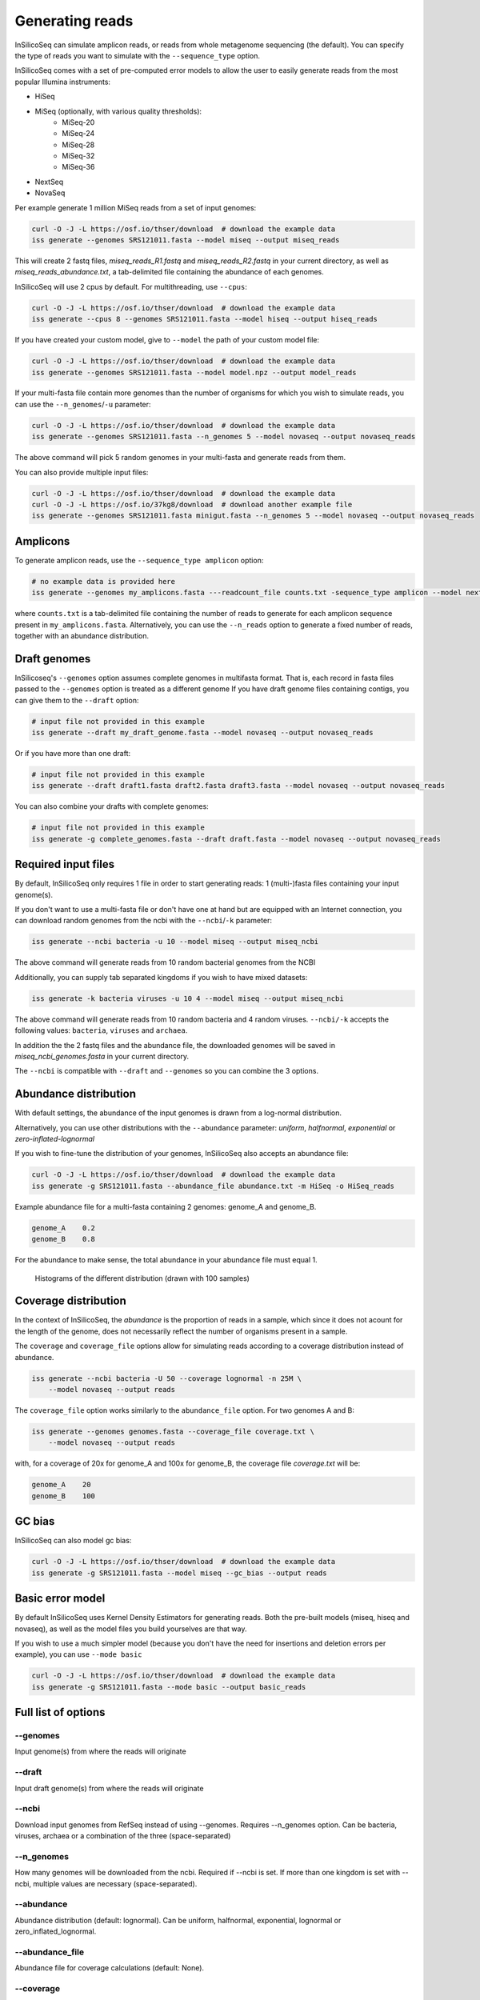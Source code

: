.. _generate:

Generating reads
================

InSilicoSeq can simulate amplicon reads, or reads from whole metagenome sequencing (the default).
You can specify the type of reads you want to simulate with the ``--sequence_type`` option.

InSilicoSeq comes with a set of pre-computed error models to allow the user to easily generate reads from the most popular Illumina instruments:

- HiSeq
- MiSeq (optionally, with various quality thresholds):
    - MiSeq-20
    - MiSeq-24
    - MiSeq-28
    - MiSeq-32
    - MiSeq-36
- NextSeq
- NovaSeq

Per example generate 1 million MiSeq reads from a set of input genomes:

.. code-block:: bash

    curl -O -J -L https://osf.io/thser/download  # download the example data
    iss generate --genomes SRS121011.fasta --model miseq --output miseq_reads

This will create 2 fastq files, `miseq_reads_R1.fastq` and `miseq_reads_R2.fastq` in your current directory, as well as `miseq_reads_abundance.txt`, a tab-delimited file containing the abundance of each genomes.

InSilicoSeq will use 2 cpus by default. For multithreading, use ``--cpus``:

.. code-block:: bash

    curl -O -J -L https://osf.io/thser/download  # download the example data
    iss generate --cpus 8 --genomes SRS121011.fasta --model hiseq --output hiseq_reads

If you have created your custom model, give to ``--model`` the path of your custom model file:

.. code-block:: bash

    curl -O -J -L https://osf.io/thser/download  # download the example data
    iss generate --genomes SRS121011.fasta --model model.npz --output model_reads

If your multi-fasta file contain more genomes than the number of organisms for which you wish to simulate reads, you can use the ``--n_genomes``/``-u`` parameter:

.. code-block:: bash

    curl -O -J -L https://osf.io/thser/download  # download the example data
    iss generate --genomes SRS121011.fasta --n_genomes 5 --model novaseq --output novaseq_reads

The above command will pick 5 random genomes in your multi-fasta and generate reads from them.

You can also provide multiple input files:

.. code-block:: bash

    curl -O -J -L https://osf.io/thser/download  # download the example data
    curl -O -J -L https://osf.io/37kg8/download  # download another example file
    iss generate --genomes SRS121011.fasta minigut.fasta --n_genomes 5 --model novaseq --output novaseq_reads

Amplicons
---------

To generate amplicon reads, use the ``--sequence_type amplicon`` option:

.. code-block:: bash

    # no example data is provided here
    iss generate --genomes my_amplicons.fasta ---readcount_file counts.txt -sequence_type amplicon --model nextseq --output reads

where ``counts.txt`` is a tab-delimited file containing the number of reads to generate for each amplicon sequence present in ``my_amplicons.fasta``.
Alternatively, you can use the ``--n_reads`` option to generate a fixed number of reads, together with an abundance distribution.

Draft genomes
-------------

InSilicoseq's ``--genomes`` option assumes complete genomes in multifasta format.
That is, each record in fasta files passed to the ``--genomes`` option is treated as a different genome
If you have draft genome files containing contigs, you can give them to the ``--draft`` option:

.. code-block:: bash

    # input file not provided in this example
    iss generate --draft my_draft_genome.fasta --model novaseq --output novaseq_reads

Or if you have more than one draft:

.. code-block:: bash

    # input file not provided in this example
    iss generate --draft draft1.fasta draft2.fasta draft3.fasta --model novaseq --output novaseq_reads

You can also combine your drafts with complete genomes:

.. code-block:: bash

    # input file not provided in this example
    iss generate -g complete_genomes.fasta --draft draft.fasta --model novaseq --output novaseq_reads

Required input files
--------------------

By default, InSilicoSeq only requires 1 file in order to start generating reads: 1 (multi-)fasta files containing your input genome(s).

If you don't want to use a multi-fasta file or don't have one at hand but are equipped with an Internet connection, you can download random genomes from the ncbi with the ``--ncbi``/``-k`` parameter:

.. code-block:: bash

    iss generate --ncbi bacteria -u 10 --model miseq --output miseq_ncbi

The above command will generate reads from 10 random bacterial genomes from the NCBI

Additionally, you can supply tab separated kingdoms if you wish to have mixed datasets:

.. code-block:: bash

    iss generate -k bacteria viruses -u 10 4 --model miseq --output miseq_ncbi

The above command will generate reads from 10 random bacteria and 4 random viruses.
``--ncbi/-k`` accepts the following values: ``bacteria``, ``viruses`` and ``archaea``.

In addition the the 2 fastq files and the abundance file, the downloaded genomes will be saved in `miseq_ncbi_genomes.fasta` in your current directory.

The ``--ncbi`` is compatible with ``--draft`` and ``--genomes`` so you can combine the 3 options.


Abundance distribution
----------------------

With default settings, the abundance of the input genomes is drawn from a log-normal distribution.

Alternatively, you can use other distributions with the ``--abundance`` parameter: `uniform`, `halfnormal`, `exponential` or `zero-inflated-lognormal`

If you wish to fine-tune the distribution of your genomes, InSilicoSeq also accepts an abundance file:

.. code-block:: bash

    curl -O -J -L https://osf.io/thser/download  # download the example data
    iss generate -g SRS121011.fasta --abundance_file abundance.txt -m HiSeq -o HiSeq_reads

Example abundance file for a multi-fasta containing 2 genomes: genome_A and genome_B.

.. code-block:: bash

    genome_A    0.2
    genome_B    0.8


For the abundance to make sense, the total abundance in your abundance file must equal 1.

.. figure:: distributions.png

    Histograms of the different distribution (drawn with 100 samples)

Coverage distribution
---------------------

In the context of InSilicoSeq, the `abundance` is the proportion of reads in a sample, which since it does not acount for the length of the genome, does not necessarily reflect the number of organisms present in a sample.

The ``coverage`` and ``coverage_file`` options allow for simulating reads according to a coverage distribution instead of abundance.

.. code-block:: bash

    iss generate --ncbi bacteria -U 50 --coverage lognormal -n 25M \
        --model novaseq --output reads

The ``coverage_file`` option works similarly to the ``abundance_file`` option.
For two genomes A and B:

.. code-block:: bash

    iss generate --genomes genomes.fasta --coverage_file coverage.txt \
        --model novaseq --output reads

with, for a coverage of 20x for genome_A and 100x for genome_B, the coverage file `coverage.txt` will be:

.. code-block:: bash

    genome_A    20
    genome_B    100

GC bias
-------

InSilicoSeq can also model gc bias:

.. code-block:: bash

    curl -O -J -L https://osf.io/thser/download  # download the example data
    iss generate -g SRS121011.fasta --model miseq --gc_bias --output reads


Basic error model
-----------------

By default InSilicoSeq uses Kernel Density Estimators for generating reads.
Both the pre-built models (miseq, hiseq and novaseq), as well as the model files you build yourselves are that way.

If you wish to use a much simpler model (because you don't have the need for insertions and deletion errors per example), you can use ``--mode basic``

.. code-block:: bash

    curl -O -J -L https://osf.io/thser/download  # download the example data
    iss generate -g SRS121011.fasta --mode basic --output basic_reads


Full list of options
--------------------

--genomes
^^^^^^^^^

Input genome(s) from where the reads will originate

--draft
^^^^^^^

Input draft genome(s) from where the reads will originate

--ncbi
^^^^^^

Download input genomes from RefSeq instead of using --genomes.
Requires --n_genomes option.
Can be bacteria, viruses, archaea or a combination of the three (space-separated)

--n_genomes
^^^^^^^^^^^

How many genomes will be downloaded from the ncbi.
Required if --ncbi is set.
If more than one kingdom is set with --ncbi, multiple values are necessary (space-separated).

--abundance
^^^^^^^^^^^

Abundance distribution (default: lognormal).
Can be uniform, halfnormal, exponential, lognormal or zero_inflated_lognormal.

--abundance_file
^^^^^^^^^^^^^^^^

Abundance file for coverage calculations (default: None).

--coverage
^^^^^^^^^^

coverage distribution. Can be uniform, halfnormal, exponential, lognormal or zero-inflated-lognormal.

--coverage_file
^^^^^^^^^^^^^^^

file containing coverage information (default: None).

--readcount_file
^^^^^^^^^^^^^^^^

file containing read_count information (default: None).

--n_reads
^^^^^^^^^

Number of reads to generate (default: 1000000).
Allows suffixes k, K, m, M, g and G (ex 0.5M for 500000).

--mode
^^^^^^^

Error model. If not specified, using kernel density estimation (default: kde).
Can be 'kde' or 'basic'

--model
^^^^^^^^

Error model file. (default: None).
Use HiSeq, NextSeq, NovaSeq, MiSeq or Miseq-[20,24,28,32] for a pre-computed error model provided with the software, or a file generated with iss model.
If you do not wish to use a model, use --mode basic or --mode perfect.
The name of the built-in models are case insensitive.

--gc_bias
^^^^^^^^^

If set, may fail to sequence reads with abnormal GC content.
Does not guarantee --n_reads (default: False)

--sequence_type
^^^^^^^^^^^^^^^

Type of sequencing. Can be metagenomics or amplicon (default: metagenomics).

--cpus
^^^^^^

Number of cpus to use. (default: 2).

--seed
^^^^^^

Seed all the random number generators

--quiet
^^^^^^^

Disable info logging

--debug
^^^^^^^

Enable debug logging

--output
^^^^^^^^

Output file path and prefix (Required)

--compress
^^^^^^^^^^

Compress the output in gzip format (default: False).

--store_mutations
^^^^^^^^^^^^^^^^^

Generates an additional VCF file with the mutations introduced in the reads (bool).